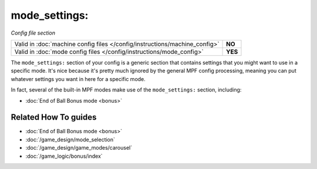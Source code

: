 mode_settings:
==============

*Config file section*

+----------------------------------------------------------------------------+---------+
| Valid in :doc:`machine config files </config/instructions/machine_config>` | **NO**  |
+----------------------------------------------------------------------------+---------+
| Valid in :doc:`mode config files </config/instructions/mode_config>`       | **YES** |
+----------------------------------------------------------------------------+---------+

.. overview

The ``mode_settings:`` section of your config is a generic section that contains settings
that you might want to use in a specific mode. It's nice because it's pretty much ignored
by the general MPF config processing, meaning you can put whatever settings you want in
here for a specific mode.

In fact, several of the built-in MPF modes make use of the ``mode_settings:`` section,
including:

* :doc:`End of Ball Bonus mode <bonus>`

.. config


Related How To guides
---------------------

* :doc:`End of Ball Bonus mode <bonus>`
* :doc:`/game_design/mode_selection`
* :doc:`/game_design/game_modes/carousel`
* :doc:`/game_logic/bonus/index`
